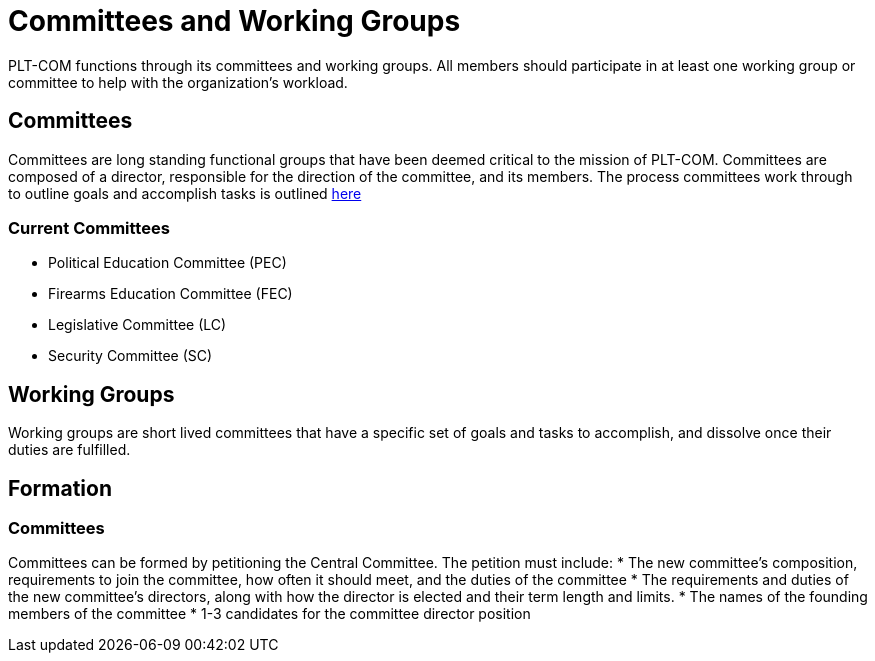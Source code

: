 = Committees and Working Groups
PLT-COM functions through its committees and working groups. All members should participate in at least one working group or committee to help with the organization's workload.

== Committees

Committees are long standing functional groups that have been deemed critical to the mission of PLT-COM. Committees are composed of a director, responsible for the direction of the committee, and its members. The process committees work through to outline goals and accomplish tasks is outlined <<Committee-Process.adoc#, here>>



=== Current Committees

* Political Education Committee (PEC)
* Firearms Education Committee (FEC)
* Legislative Committee (LC)
* Security Committee (SC)

== Working Groups

Working groups are short lived committees that have a specific set of goals and tasks to accomplish, and dissolve once their duties are fulfilled.

== Formation
=== Committees

Committees can be formed by petitioning the Central Committee. The petition must include:
* The new committee's composition, requirements to join the committee, how often it should meet, and the duties of the committee
* The requirements and duties of the new committee's directors, along with how the director is elected and their term length and limits.
* The names of the founding members of the committee
* 1-3 candidates for the committee director position
